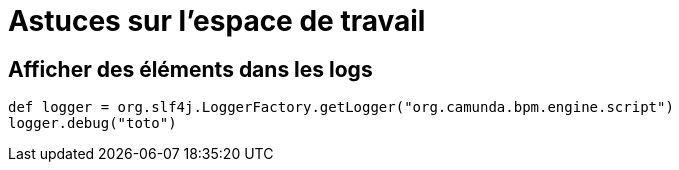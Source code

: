 =  Astuces sur l’espace de travail
:toc-title:
:page-pagination:

== Afficher des éléments dans les logs
----
def logger = org.slf4j.LoggerFactory.getLogger("org.camunda.bpm.engine.script")
logger.debug("toto")
----
